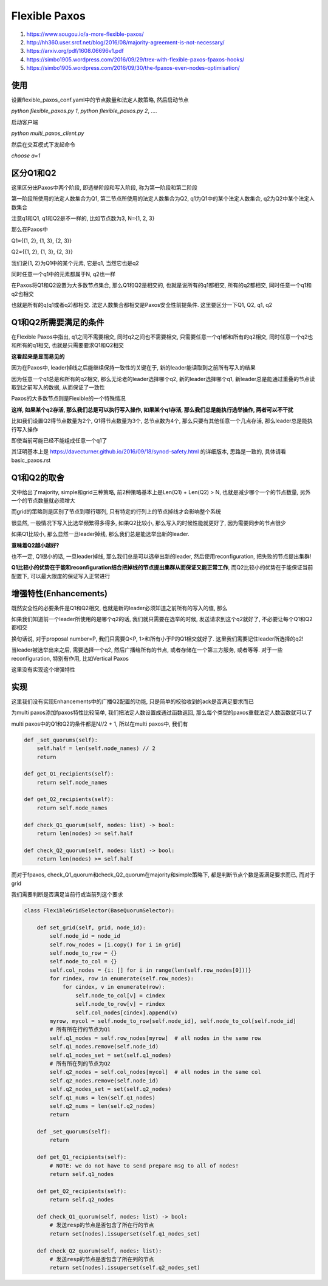 Flexible Paxos
####################

1. https://www.sougou.io/a-more-flexible-paxos/

2. http://hh360.user.srcf.net/blog/2016/08/majority-agreement-is-not-necessary/

3. https://arxiv.org/pdf/1608.06696v1.pdf

4. https://simbo1905.wordpress.com/2016/09/29/trex-with-flexible-paxos-fpaxos-hooks/

5. https://simbo1905.wordpress.com/2016/09/30/the-fpaxos-even-nodes-optimisation/

使用
============

设置flexible_paxos_conf.yaml中的节点数量和法定人数策略, 然后启动节点

`python flexible_paxos.py 1`, `python flexible_paxos.py 2`, ....

启动客户端

`python multi_paxos_client.py`

然后在交互模式下发起命令

`choose a=1`


区分Q1和Q2
=================

这里区分出Paxos中两个阶段, 即选举阶段和写入阶段, 称为第一阶段和第二阶段

第一阶段所使用的法定人数集合为Q1, 第二节点所使用的法定人数集合为Q2, q1为Q1中的某个法定人数集合, q2为Q2中某个法定人数集合

注意q1和Q1, q1和Q2是不一样的, 比如节点数为3, N={1, 2, 3}

那么在Paxos中

Q1={{1, 2}, {1, 3}, {2, 3}}

Q2={{1, 2}, {1, 3}, {2, 3}}

我们说{1, 2}为Q1中的某个元素, 它是q1, 当然它也是q2

同时任意一个q1中的元素都属于N, q2也一样

在Paxos将Q1和Q2设置为大多数节点集合, 那么Q1和Q2是相交的, 也就是说所有的q1都相交, 所有的q2都相交, 同时任意一个q1和q2也相交

也就是所有的q(q1或者q2)都相交. 法定人数集合都相交是Paxos安全性前提条件. 这里要区分一下Q1, Q2, q1, q2


Q1和Q2所需要满足的条件
=============================

在Flexible Paxos中指出, q1之间不需要相交, 同时q2之间也不需要相交, 只需要任意一个q1都和所有的q2相交, 同时任意一个q2也和所有的q1相交, 也就是只需要要求Q1和Q2相交

**这看起来是显而易见的**

因为在Paxos中, leader掉线之后能继续保持一致性的关键在于, 新的leader能读取到之前所有写入的结果

因为任意一个q1总是和所有的q2相交, 那么无论老的leader选择哪个q2, 新的leader选择哪个q1, 新leader总是能通过重叠的节点读取到之前写入的数据, 从而保证了一致性

Paxos的大多数节点则是Flexible的一个特殊情况

**这样, 如果某个q2存活, 那么我们总是可以执行写入操作, 如果某个q1存活, 那么我们总是能执行选举操作, 两者可以不干扰**

比如我们设置Q2得节点数量为2个, Q1得节点数量为3个, 总节点数为4个, 那么只要有其他任意一个几点存活, 那么leader总是能执行写入操作

即使当前可能已经不能组成任意一个q1了

其证明基本上是 https://davecturner.github.io/2016/09/18/synod-safety.html 的详细版本, 思路是一致的, 具体请看basic_paxos.rst

Q1和Q2的取舍
=====================

文中给出了majority, simple和grid三种策略, 前2种策略基本上是Len(Q1) + Len(Q2) > N, 也就是减少哪个一个的节点数量, 另外一个的节点数量就必须增大

而grid的策略则是区别了节点到哪行哪列, 只有特定的行列上的节点掉线才会影响整个系统

很显然, 一般情况下写入比选举频繁得多得多, 如果Q2比较小, 那么写入的时候性能就更好了, 因为需要同步的节点很少

如果Q1比较小, 那么显然一旦leader掉线, 那么我们总是能选举出新的leader.

**意味着Q2越小越好?**

也不一定, Q1很小的话, 一旦leader掉线, 那么我们总是可以选举出新的leader, 然后使用reconfiguration, 把失败的节点提出集群!

**Q1比较小的优势在于能和reconfiguration结合把掉线的节点提出集群从而保证又能正常工作**, 而Q2比较小的优势在于能保证当前配置下, 可以最大限度的保证写入正常进行


增强特性(Enhancements)
========================

既然安全性的必要条件是Q1和Q2相交, 也就是新的leader必须知道之前所有的写入的值, 那么

如果我们知道前一个leader所使用的是哪个q2的话, 我们就只需要在选举的时候, 发送请求到这个q2就好了, 不必要让每个Q1和Q2都相交

换句话说, 对于proposal number=P, 我们只需要Q<P, 1>和所有小于P的Q1相交就好了. 这里我们需要记住leader所选择的q2!

当leader被选举出来之后, 需要选择一个q2, 然后广播给所有的节点, 或者存储在一个第三方服务, 或者等等. 对于一些reconfiguration, 特别有作用, 比如Vertical Paxos

这里没有实现这个增强特性

实现
=======

这里我们没有实现Enhancements中的广播Q2配置的功能, 只是简单的校验收到的ack是否满足要求而已

为multi paxos添加fpaxos特性比较简单, 我们把法定人数设置成通过函数返回, 那么每个类型的paxos重载法定人数函数就可以了

multi paxos中的Q1和Q2的条件都是N//2 + 1, 所以在multi paxos中, 我们有

.. code-block:: python

    def _set_quorums(self):
        self.half = len(self.node_names) // 2
        return

    def get_Q1_recipients(self):
        return self.node_names

    def get_Q2_recipients(self):
        return self.node_names

    def check_Q1_quorum(self, nodes: list) -> bool:
        return len(nodes) >= self.half

    def check_Q2_quorum(self, nodes: list) -> bool:
        return len(nodes) >= self.half

而对于fpaxos, check_Q1_quorum和check_Q2_quorum在majority和simple策略下, 都是判断节点个数是否满足要求而已, 而对于grid

我们需要判断是否满足当前行或当前列这个要求

.. code-block:: python

    class FlexibleGridSelector(BaseQuorumSelector):

        def set_grid(self, grid, node_id):
            self.node_id = node_id
            self.row_nodes = [i.copy() for i in grid]
            self.node_to_row = {}
            self.node_to_col = {}
            self.col_nodes = {i: [] for i in range(len(self.row_nodes[0]))}
            for rindex, row in enumerate(self.row_nodes):
                for cindex, v in enumerate(row):
                    self.node_to_col[v] = cindex
                    self.node_to_row[v] = rindex
                    self.col_nodes[cindex].append(v)
            myrow, mycol = self.node_to_row[self.node_id], self.node_to_col[self.node_id]
            # 所有所在行的节点为Q1
            self.q1_nodes = self.row_nodes[myrow]  # all nodes in the same row
            self.q1_nodes.remove(self.node_id)
            self.q1_nodes_set = set(self.q1_nodes)
            # 所有所在列的节点为Q2
            self.q2_nodes = self.col_nodes[mycol]  # all nodes in the same col
            self.q2_nodes.remove(self.node_id)
            self.q2_nodes_set = set(self.q2_nodes)
            self.q1_nums = len(self.q1_nodes)
            self.q2_nums = len(self.q2_nodes)
            return

        def _set_quorums(self):
            return

        def get_Q1_recipients(self):
            # NOTE: we do not have to send prepare msg to all of nodes!
            return self.q1_nodes

        def get_Q2_recipients(self):
            return self.q2_nodes

        def check_Q1_quorum(self, nodes: list) -> bool:
            # 发送resp的节点是否包含了所在行的节点
            return set(nodes).issuperset(self.q1_nodes_set)

        def check_Q2_quorum(self, nodes: list):
            # 发送resp的节点是否包含了所在列的节点
            return set(nodes).issuperset(self.q2_nodes_set)




